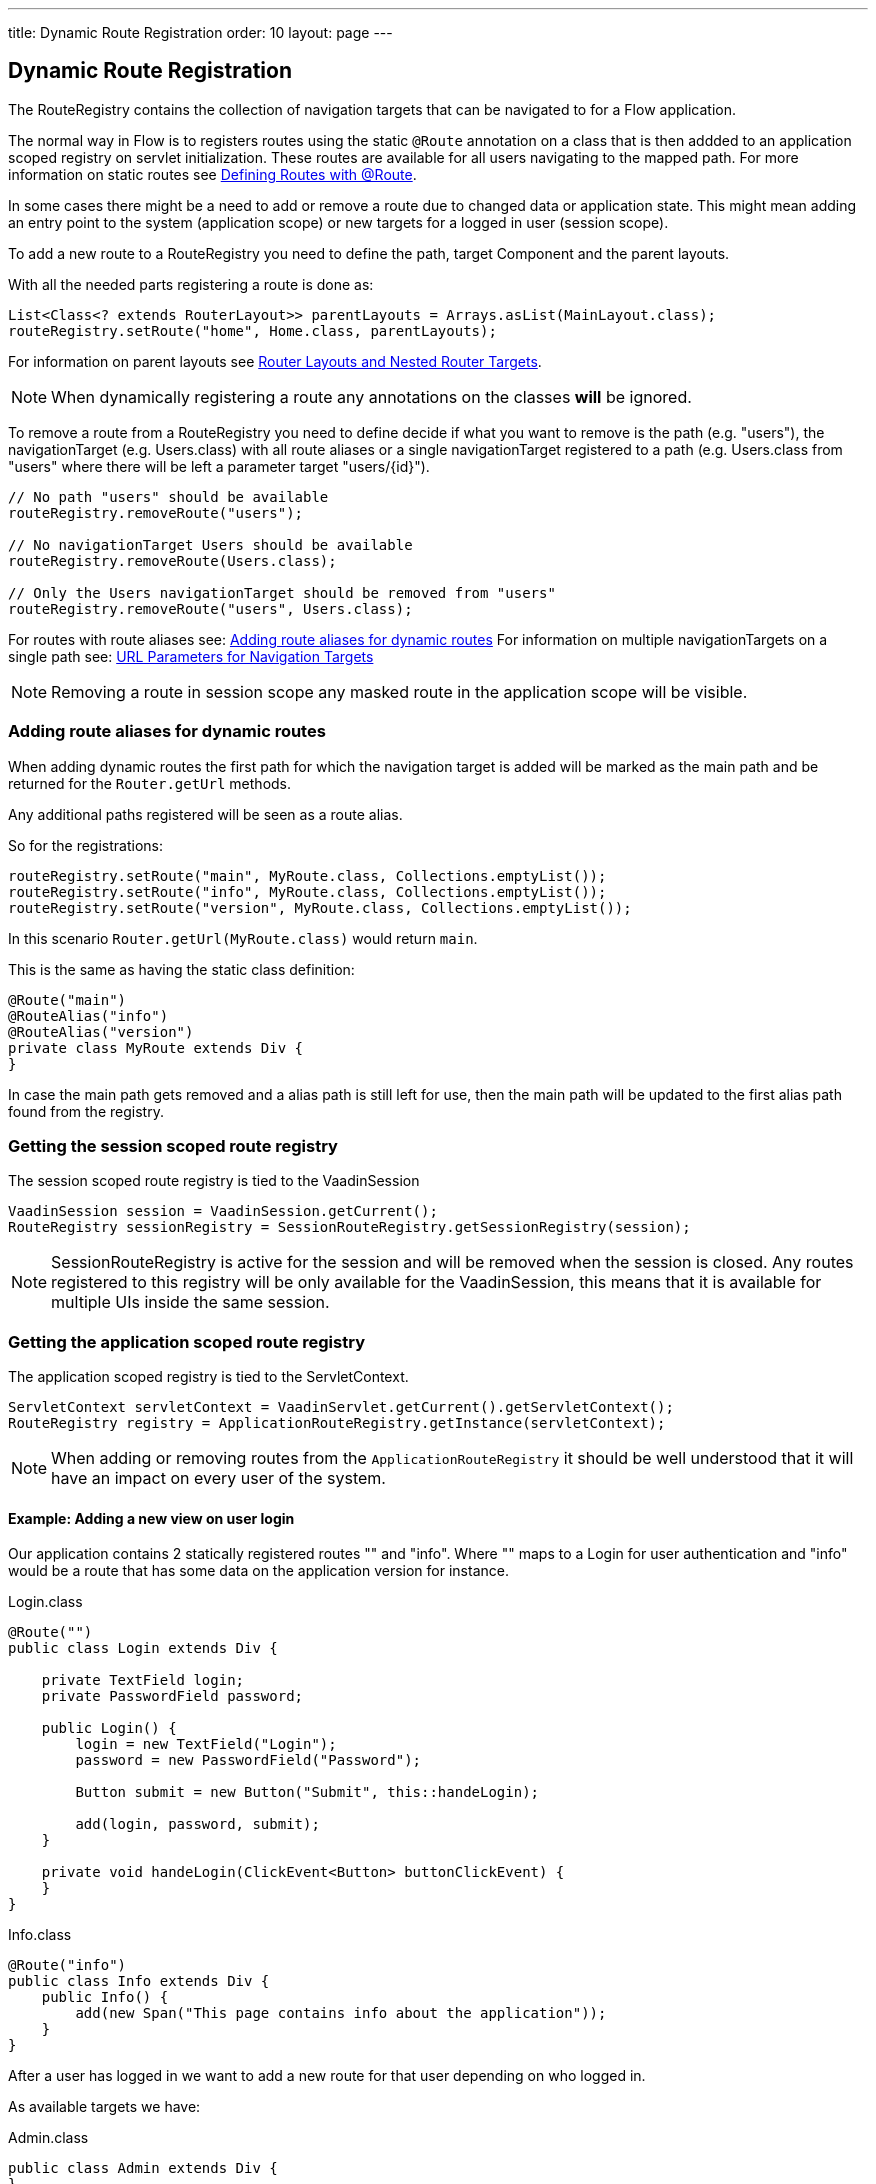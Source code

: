 ---
title: Dynamic Route Registration
order: 10
layout: page
---

ifdef::env-github[:outfilesuffix: .asciidoc]
== Dynamic Route Registration

The RouteRegistry contains the collection of navigation targets that can be
navigated to for a Flow application.

The normal way in Flow is to registers routes using the static `@Route` annotation on a
class that is then addded to an application scoped registry on servlet initialization.
These routes are available for all users navigating to the mapped path.
For more information on static routes see <<tutorial-routing-annotation#,Defining Routes with @Route>>.

In some cases there might be a need to add or remove a route due to changed data
or application state.
This might mean adding an entry point to the system (application scope) or new
targets for a logged in user (session scope).

To add a new route to a RouteRegistry you need to define the path, target Component and the parent layouts.

With all the needed parts registering a route is done as:

[source, java]
----
List<Class<? extends RouterLayout>> parentLayouts = Arrays.asList(MainLayout.class);
routeRegistry.setRoute("home", Home.class, parentLayouts);
----

For information on parent layouts see <<tutorial-router-layout#,Router Layouts and Nested Router Targets>>.

[NOTE]
When dynamically registering a route any annotations on the classes *will* be ignored.

To remove a route from a RouteRegistry you need to define decide if what you want to
remove is the path (e.g. "users"), the navigationTarget (e.g. Users.class) with all route aliases
or a single navigationTarget registered to a path (e.g. Users.class from "users" where there will
be left a parameter target "users/{id}").

[source, java]
----
// No path "users" should be available
routeRegistry.removeRoute("users");

// No navigationTarget Users should be available
routeRegistry.removeRoute(Users.class);

// Only the Users navigationTarget should be removed from "users"
routeRegistry.removeRoute("users", Users.class);
----

For routes with route aliases see: <<Adding route aliases for dynamic routes>>
For information on multiple navigationTargets on a single path see: <<tutorial-router-url-parameters#,URL Parameters for Navigation Targets>>

[NOTE]
Removing a route in session scope any masked route in the application scope will be visible.


=== Adding route aliases for dynamic routes

When adding dynamic routes the first path for which the navigation target is added
will be marked as the main path and be returned for the `Router.getUrl` methods.

Any additional paths registered will be seen as a route alias.

So for the registrations:

[source, java]
----
routeRegistry.setRoute("main", MyRoute.class, Collections.emptyList());
routeRegistry.setRoute("info", MyRoute.class, Collections.emptyList());
routeRegistry.setRoute("version", MyRoute.class, Collections.emptyList());
----

In this scenario `Router.getUrl(MyRoute.class)` would return `main`.

This is the same as having the static class definition:

[source, java]
----
@Route("main")
@RouteAlias("info")
@RouteAlias("version")
private class MyRoute extends Div {
}
----

In case the main path gets removed and a alias path is still left for use, then
the main path will be updated to the first alias path found from the registry.


=== Getting the session scoped route registry

The session scoped route registry is tied to the VaadinSession

[source, java]
----
VaadinSession session = VaadinSession.getCurrent();
RouteRegistry sessionRegistry = SessionRouteRegistry.getSessionRegistry(session);
----

[NOTE]
SessionRouteRegistry is active for the session and will be removed when the session is closed.
Any routes registered to this registry will be only available for the VaadinSession, this means
that it is available for multiple UIs inside the same session.

=== Getting the application scoped route registry

The application scoped registry is tied to the ServletContext.

[source, java]
----
ServletContext servletContext = VaadinServlet.getCurrent().getServletContext();
RouteRegistry registry = ApplicationRouteRegistry.getInstance(servletContext);
----

[NOTE]
When adding or removing routes from the `ApplicationRouteRegistry` it should be
well understood that it will have an impact on every user of the system.

==== Example: Adding a new view on user login

Our application contains 2 statically registered routes "" and "info".
Where "" maps to a Login for user authentication and "info" would be a route
that has some data on the application version for instance.

[[Login.class]]
.Login.class
[source, java]
----
@Route("")
public class Login extends Div {

    private TextField login;
    private PasswordField password;

    public Login() {
        login = new TextField("Login");
        password = new PasswordField("Password");

        Button submit = new Button("Submit", this::handeLogin);

        add(login, password, submit);
    }

    private void handeLogin(ClickEvent<Button> buttonClickEvent) {
    }
}
----

.Info.class
[source, java]
----
@Route("info")
public class Info extends Div {
    public Info() {
        add(new Span("This page contains info about the application"));
    }
}
----

After a user has logged in we want to add a new route for that user depending
on who logged in.

As available targets we have:

.Admin.class
[source, java]
----
public class Admin extends Div {
}
----

.User.class
[source, java]
----
public class User extends Div {
}
----


In Login we would handle the adding to only the user session as:

[source, java]
----
private void handeLogin(ClickEvent<Button> buttonClickEvent) {
    // Validation of credentials is skipped

    RouteRegistry sessionRegistry = SessionRouteRegistry
                    .getSessionRegistry(VaadinSession.getCurrent());

    if ("admin".equals(login.getValue())) {
        sessionRegistry.setRoute("", Admin.class, Collections.emptyList());
    } else if("user".equals(login.getValue())) {
        sessionRegistry.setRoute("", User.class, Collections.emptyList());
    }

    UI.getCurrent().getPage().reload();
}
----

Here we add to the session scope route registry a new target for the path "" which will
mask the application scoped path "".

[NOTE]
This still means that other users on other sessions get
Login for the "" path.
